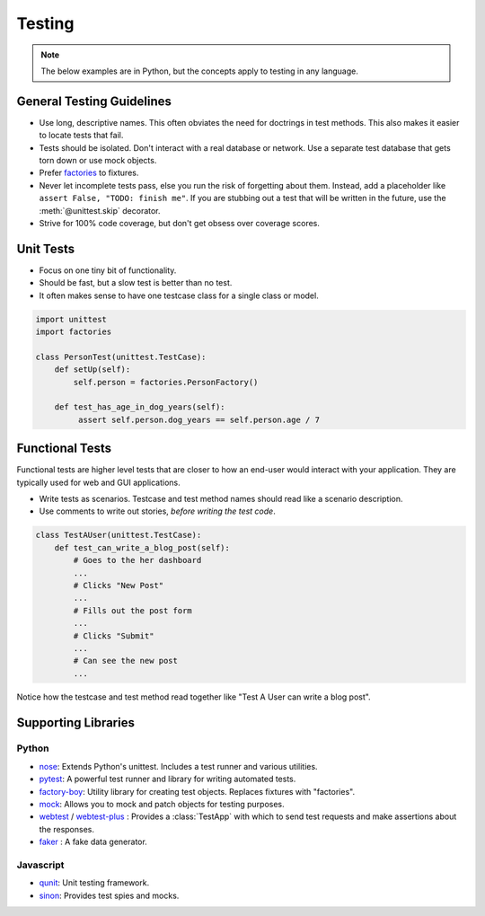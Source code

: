 .. _testing:

Testing
=======

.. note::

    The below examples are in Python, but the concepts apply to testing in any language.

General Testing Guidelines
--------------------------

- Use long, descriptive names. This often obviates the need for doctrings in test methods. This also makes it easier to locate tests that fail.
- Tests should be isolated. Don't interact with a real database or network. Use a separate test database that gets torn down or use mock objects.
- Prefer `factories <https://github.com/rbarrois/factory_boy>`_ to fixtures.
- Never let incomplete tests pass, else you run the risk of forgetting about them. Instead, add a placeholder like ``assert False, "TODO: finish me"``. If you are stubbing out a test that will be written in the future, use the :meth:`@unittest.skip` decorator.
- Strive for 100% code coverage, but don't get obsess over coverage scores.

Unit Tests
----------

- Focus on one tiny bit of functionality.
- Should be fast, but a slow test is better than no test.
- It often makes sense to have one testcase class for a single class or model.

.. code-block:: python

    import unittest
    import factories

    class PersonTest(unittest.TestCase):
        def setUp(self):
            self.person = factories.PersonFactory()

        def test_has_age_in_dog_years(self):
             assert self.person.dog_years == self.person.age / 7

Functional Tests
----------------

Functional tests are higher level tests that are closer to how an end-user would interact with your application. They are typically used for web and GUI applications.

- Write tests as scenarios. Testcase and test method names should read like a scenario description.
- Use comments to write out stories, *before writing the test code*.

.. code-block:: python

    class TestAUser(unittest.TestCase):
        def test_can_write_a_blog_post(self):
            # Goes to the her dashboard
            ...
            # Clicks "New Post"
            ...
            # Fills out the post form
            ...
            # Clicks "Submit"
            ...
            # Can see the new post
            ...

Notice how the testcase and test method read together like "Test A User can write a blog post".


Supporting Libraries
--------------------

Python
******

- `nose <https://nose.readthedocs.org/en/latest/>`_: Extends Python's unittest. Includes a test runner and various utilities.
- `pytest <http://pytest.org/latest/contents.html>`_: A powerful test runner and library for writing automated tests.
- `factory-boy <https://github.com/rbarrois/factory_boy>`_: Utility library for creating test objects. Replaces fixtures with "factories".
- `mock <http://www.voidspace.org.uk/python/mock/>`_: Allows you to mock and patch objects for testing purposes.
- `webtest <http://webtest.readthedocs.org/en/latest/>`_ / `webtest-plus <https://github.com/sloria/webtest-plus>`_ : Provides a :class:`TestApp` with which to send test requests and make assertions about the responses.
- `faker <https://github.com/joke2k/faker>`_ : A fake data generator.


Javascript
**********

- `qunit <http://qunitjs.com/>`_: Unit testing framework.
- `sinon <http://sinonjs.org/>`_: Provides test spies and mocks.
